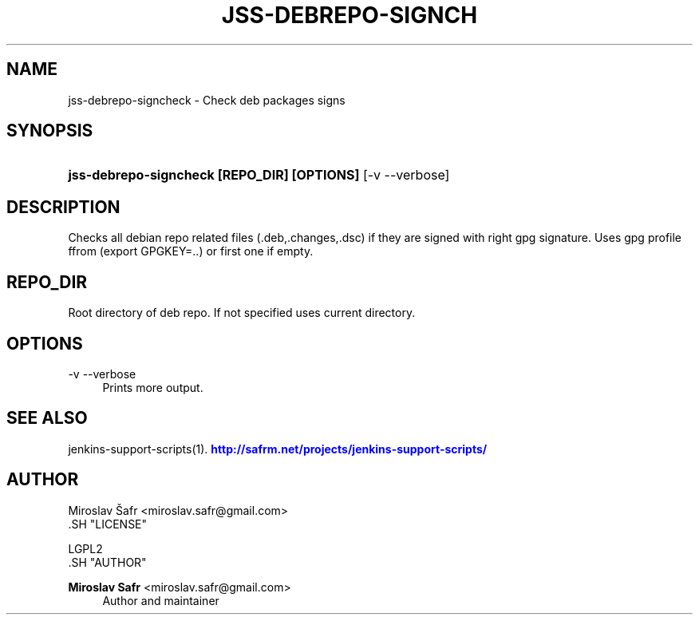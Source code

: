 '\" t
.\"     Title: jss-debrepo-signcheck
.\"    Author: Miroslav Safr <miroslav.safr@gmail.com>
.\" Generator: DocBook XSL Stylesheets v1.76.1 <http://docbook.sf.net/>
.\"      Date: 20140303_1204
.\"    Manual: Support scripts for releasing and CI environemnts
.\"    Source: jenkins-support-scripts 1.1.1
.\"  Language: English
.\"
.TH "JSS\-DEBREPO\-SIGNCH" "1" "20140303_1204" "jenkins-support-scripts 1.1.1" "Support scripts for releasing"
.\" -----------------------------------------------------------------
.\" * Define some portability stuff
.\" -----------------------------------------------------------------
.\" ~~~~~~~~~~~~~~~~~~~~~~~~~~~~~~~~~~~~~~~~~~~~~~~~~~~~~~~~~~~~~~~~~
.\" http://bugs.debian.org/507673
.\" http://lists.gnu.org/archive/html/groff/2009-02/msg00013.html
.\" ~~~~~~~~~~~~~~~~~~~~~~~~~~~~~~~~~~~~~~~~~~~~~~~~~~~~~~~~~~~~~~~~~
.ie \n(.g .ds Aq \(aq
.el       .ds Aq '
.\" -----------------------------------------------------------------
.\" * set default formatting
.\" -----------------------------------------------------------------
.\" disable hyphenation
.nh
.\" disable justification (adjust text to left margin only)
.ad l
.\" -----------------------------------------------------------------
.\" * MAIN CONTENT STARTS HERE *
.\" -----------------------------------------------------------------
.SH "NAME"
jss-debrepo-signcheck \- Check deb packages signs
.SH "SYNOPSIS"
.HP \w'\fBjss\-debrepo\-signcheck\ [REPO_DIR]\ [OPTIONS]\ \fR\ 'u
\fBjss\-debrepo\-signcheck [REPO_DIR] [OPTIONS] \fR [\-v\ \-\-verbose]
.SH "DESCRIPTION"
.PP
Checks all debian repo related files (\&.deb,\&.changes,\&.dsc) if they are signed with right gpg signature\&. Uses gpg profile ffrom (export GPGKEY=\&.\&.) or first one if empty\&.
.SH "REPO_DIR"
.PP
Root directory of deb repo\&. If not specified uses current directory\&.
.SH "OPTIONS"
.PP
\-v \-\-verbose
.RS 4
Prints more output\&.
.RE
.SH "SEE ALSO"
.PP
jenkins\-support\-scripts(1)\&.
\m[blue]\fB\%http://safrm.net/projects/jenkins-support-scripts/\fR\m[]
.SH "AUTHOR"

    Miroslav Šafr <miroslav\&.safr@gmail\&.com>
  .SH "LICENSE"

   LGPL2
  .SH "AUTHOR"
.PP
\fBMiroslav Safr\fR <\&miroslav\&.safr@gmail\&.com\&>
.RS 4
Author and maintainer
.RE
